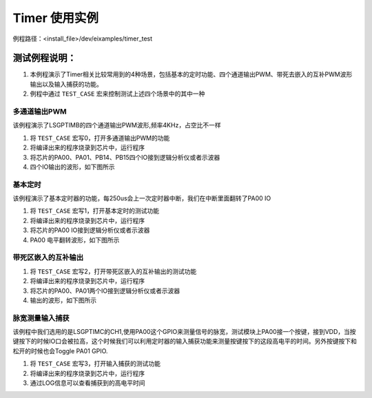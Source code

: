 Timer 使用实例
==================
例程路径：<install_file>/dev/eixamples/timer_test

测试例程说明：
----------------
#. 本例程演示了Timer相关比较常用到的4种场景，包括基本的定时功能、四个通道输出PWM、带死去嵌入的互补PWM波形输出以及输入捕获的功能。

#. 例程中通过 ``TEST_CASE`` 宏来控制测试上述四个场景中的其中一种

多通道输出PWM
>>>>>>>>>>>>>>>

该例程演示了LSGPTIMB的四个通道输出PWM波形,频率4KHz，占空比不一样

#. 将 ``TEST_CASE`` 宏写0，打开多通道输出PWM的功能

#. 将编译出来的程序烧录到芯片中，运行程序

#. 将芯片的PA00、PA01、PB14、PB15四个IO接到逻辑分析仪或者示波器

#. 四个IO输出的波形，如下图所示

 .. image:: MultichannelPWM.png

基本定时
>>>>>>>>>>>>>>>

该例程演示了基本定时器的功能，每250us会上一次定时器中断，我们在中断里面翻转了PA00 IO

#. 将 ``TEST_CASE`` 宏写1，打开基本定时的测试功能

#. 将编译出来的程序烧录到芯片中，运行程序

#. 将芯片的PA00 IO接到逻辑分析仪或者示波器

#. PA00 电平翻转波形，如下图所示

 .. image:: BaseTIM.png

带死区嵌入的互补输出
>>>>>>>>>>>>>>>>>>>>

#. 将 ``TEST_CASE`` 宏写2，打开带死区嵌入的互补输出的测试功能

#. 将编译出来的程序烧录到芯片中，运行程序

#. 将芯片的PA00、PA01两个IO接到逻辑分析仪或者示波器

#. 输出的波形，如下图所示

 .. image:: DTCPWM.png

脉宽测量输入捕获
>>>>>>>>>>>>>>>>>>

该例程中我们选用的是LSGPTIMC的CH1,使用PA00这个GPIO来测量信号的脉宽，测试模块上PA00接一个按键，接到VDD，当按键按下的时候IO口会被拉高，这个时候我们可以利用定时器的输入捕获功能来测量按键按下的这段高电平的时间。另外按键按下和松开的时候也会Toggle PA01 GPIO.

#. 将 ``TEST_CASE`` 宏写3，打开输入捕获的测试功能

#. 将编译出来的程序烧录到芯片中，运行程序

#. 通过LOG信息可以查看捕获到的高电平时间
